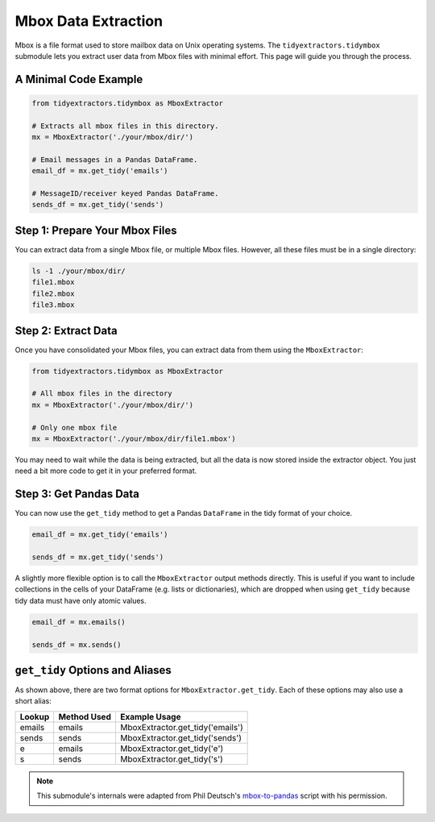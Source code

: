 Mbox Data Extraction
===============================

Mbox is a file format used to store mailbox data on Unix operating systems. The ``tidyextractors.tidymbox`` submodule lets you extract user data from Mbox files with minimal effort. This page will guide you through the process.

A Minimal Code Example
------------------------------


.. code-block:: python

  from tidyextractors.tidymbox as MboxExtractor

  # Extracts all mbox files in this directory.
  mx = MboxExtractor('./your/mbox/dir/')

  # Email messages in a Pandas DataFrame.
  email_df = mx.get_tidy('emails')

  # MessageID/receiver keyed Pandas DataFrame.
  sends_df = mx.get_tidy('sends')

Step 1: Prepare Your Mbox Files
----------------------------------

You can extract data from a single Mbox file, or multiple Mbox files. However, all these files must be in a single directory:

.. code-block:: bash

  ls -1 ./your/mbox/dir/
  file1.mbox
  file2.mbox
  file3.mbox

Step 2: Extract Data
-------------------------

Once you have consolidated your Mbox files, you can extract data from them using the ``MboxExtractor``:

.. code-block:: python

  from tidyextractors.tidymbox as MboxExtractor

  # All mbox files in the directory
  mx = MboxExtractor('./your/mbox/dir/')

  # Only one mbox file
  mx = MboxExtractor('./your/mbox/dir/file1.mbox')

You may need to wait while the data is being extracted, but all the data is now stored inside the extractor object. You just need a bit more code to get it in your preferred format.

Step 3: Get Pandas Data
--------------------------

You can now use the ``get_tidy`` method to get a Pandas ``DataFrame`` in the tidy format of your choice.

.. code-block:: python

  email_df = mx.get_tidy('emails')

  sends_df = mx.get_tidy('sends')

A slightly more flexible option is to call the ``MboxExtractor`` output methods directly. This is useful if you want to include collections in the cells of your DataFrame (e.g. lists or dictionaries), which are dropped when using ``get_tidy`` because tidy data must have only atomic values.

.. code-block:: python

  email_df = mx.emails()

  sends_df = mx.sends()

``get_tidy`` Options and Aliases
----------------------------------

As shown above, there are two format options for ``MboxExtractor.get_tidy``. Each of these options may also use a short alias:

+--------+-------------+----------------------------------+
| Lookup | Method Used | Example Usage                    |
+========+=============+==================================+
| emails | emails      | MboxExtractor.get_tidy('emails') |
+--------+-------------+----------------------------------+
| sends  | sends       | MboxExtractor.get_tidy('sends')  |
+--------+-------------+----------------------------------+
| e      | emails      | MboxExtractor.get_tidy('e')      |
+--------+-------------+----------------------------------+
| s      | sends       | MboxExtractor.get_tidy('s')      |
+--------+-------------+----------------------------------+

.. note::

    This submodule's internals were adapted from Phil Deutsch's
    `mbox-to-pandas <https://github.com/phildeutsch/mbox-analysis>`_ script with his permission.
